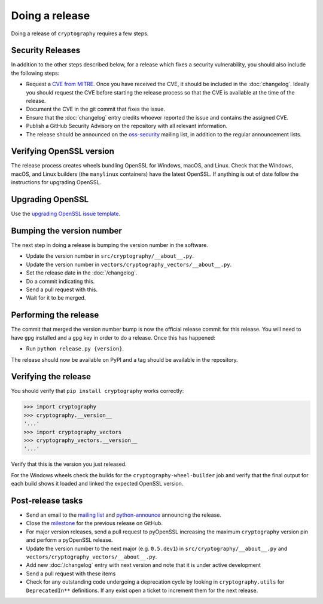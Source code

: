 Doing a release
===============

Doing a release of ``cryptography`` requires a few steps.

Security Releases
-----------------

In addition to the other steps described below, for a release which fixes a
security vulnerability, you should also include the following steps:

* Request a `CVE from MITRE`_. Once you have received the CVE, it should be
  included in the :doc:`changelog`. Ideally you should request the CVE before
  starting the release process so that the CVE is available at the time of the
  release.
* Document the CVE in the git commit that fixes the issue.
* Ensure that the :doc:`changelog` entry credits whoever reported the issue and
  contains the assigned CVE.
* Publish a GitHub Security Advisory on the repository with all relevant
  information.
* The release should be announced on the `oss-security`_ mailing list, in
  addition to the regular announcement lists.

Verifying OpenSSL version
-------------------------

The release process creates wheels bundling OpenSSL for Windows, macOS, and
Linux. Check that the Windows, macOS, and Linux builders (the ``manylinux``
containers) have the latest OpenSSL. If anything is out of date follow the
instructions for upgrading OpenSSL.

Upgrading OpenSSL
-----------------

Use the `upgrading OpenSSL issue template`_.

Bumping the version number
--------------------------

The next step in doing a release is bumping the version number in the
software.

* Update the version number in ``src/cryptography/__about__.py``.
* Update the version number in ``vectors/cryptography_vectors/__about__.py``.
* Set the release date in the :doc:`/changelog`.
* Do a commit indicating this.
* Send a pull request with this.
* Wait for it to be merged.

Performing the release
----------------------

The commit that merged the version number bump is now the official release
commit for this release. You will need to have ``gpg`` installed and a ``gpg``
key in order to do a release. Once this has happened:

* Run ``python release.py {version}``.

The release should now be available on PyPI and a tag should be available in
the repository.

Verifying the release
---------------------

You should verify that ``pip install cryptography`` works correctly:

.. code-block:: pycon

    >>> import cryptography
    >>> cryptography.__version__
    '...'
    >>> import cryptography_vectors
    >>> cryptography_vectors.__version__
    '...'

Verify that this is the version you just released.

For the Windows wheels check the builds for the ``cryptography-wheel-builder``
job and verify that the final output for each build shows it loaded and linked
the expected OpenSSL version.

Post-release tasks
------------------

* Send an email to the `mailing list`_ and `python-announce`_ announcing the
  release.
* Close the `milestone`_ for the previous release on GitHub.
* For major version releases, send a pull request to pyOpenSSL increasing the
  maximum ``cryptography`` version pin and perform a pyOpenSSL release.
* Update the version number to the next major (e.g. ``0.5.dev1``) in
  ``src/cryptography/__about__.py`` and
  ``vectors/cryptography_vectors/__about__.py``.
* Add new :doc:`/changelog` entry with next version and note that it is under
  active development
* Send a pull request with these items
* Check for any outstanding code undergoing a deprecation cycle by looking in
  ``cryptography.utils`` for ``DeprecatedIn**`` definitions. If any exist open
  a ticket to increment them for the next release.

.. _`CVE from MITRE`: https://cveform.mitre.org/
.. _`oss-security`: https://www.openwall.com/lists/oss-security/
.. _`upgrading OpenSSL issue template`: https://github.com/pyca/cryptography/issues/new?template=openssl-release.md
.. _`milestone`: https://github.com/pyca/cryptography/milestones
.. _`mailing list`: https://mail.python.org/mailman/listinfo/cryptography-dev
.. _`python-announce`: https://mail.python.org/mailman/listinfo/python-announce-list
